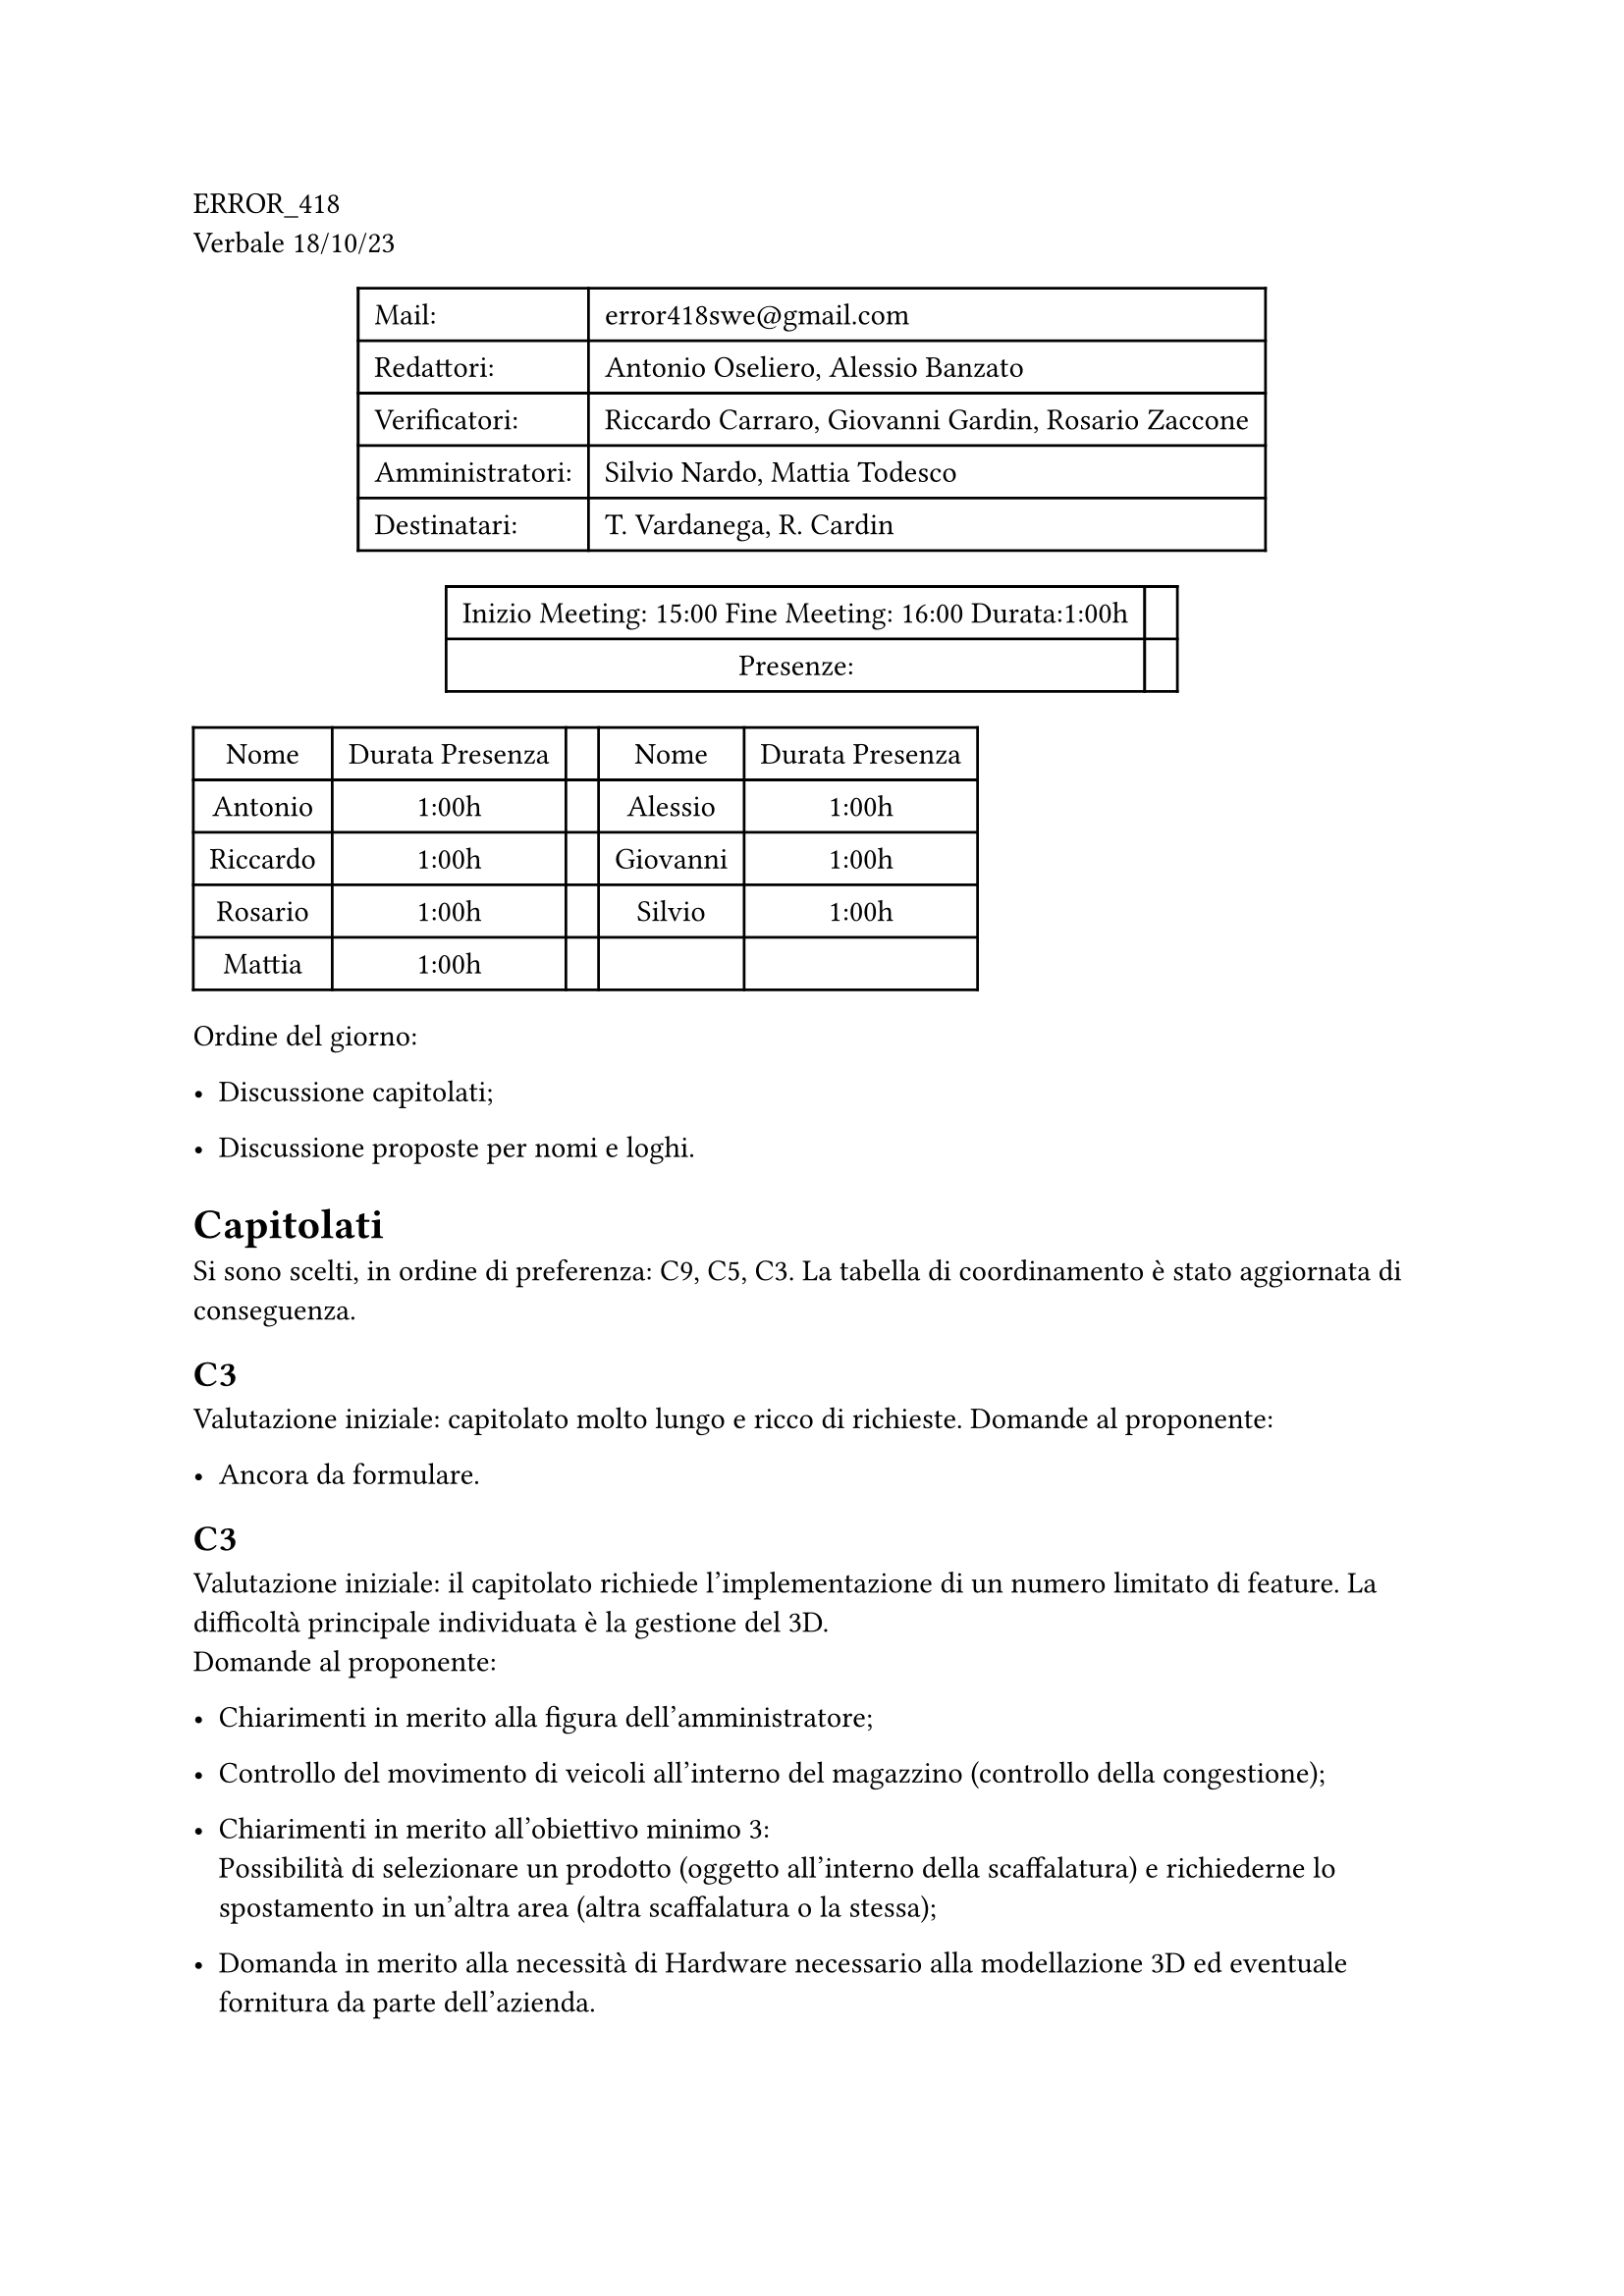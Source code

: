 ERROR\_418 \
Verbale 18/10/23

#figure(
align(center)[#table(
  columns: 2,
  align: (col, row) => (left,left,).at(col),
  inset: 6pt,
  [Mail:],
  [error418swe\@gmail.com],
  [Redattori:],
  [Antonio Oseliero, Alessio Banzato],
  [Verificatori:],
  [Riccardo Carraro, Giovanni Gardin, Rosario Zaccone],
  [Amministratori:],
  [Silvio Nardo, Mattia Todesco],
  [Destinatari:],
  [T. Vardanega, R. Cardin],
)]
)

#figure(
align(center)[#table(
  columns: 2,
  align: (col, row) => (center,center,).at(col),
  inset: 6pt,
  [Inizio Meeting: 15:00 Fine Meeting: 16:00 Durata:1:00h],
  [],
  [Presenze:],
  [],
)]
)

#block[
#figure(
align(center)[#table(
  columns: 5,
  align: (col, row) => (center,center,center,center,center,).at(col),
  inset: 6pt,
  [Nome], [Durata Presenza], [], [Nome], [Durata Presenza],
  [Antonio],
  [1:00h],
  [],
  [Alessio],
  [1:00h],
  [Riccardo],
  [1:00h],
  [],
  [Giovanni],
  [1:00h],
  [Rosario],
  [1:00h],
  [],
  [Silvio],
  [1:00h],
  [Mattia],
  [1:00h],
  [],
  [],
  [],
)]
)

]
Ordine del giorno:

- Discussione capitolati;

- Discussione proposte per nomi e loghi.

= Capitolati
<capitolati>
Si sono scelti, in ordine di preferenza: C9, C5, C3. La tabella di
coordinamento è stato aggiornata di conseguenza.

== C3
<c3>
Valutazione iniziale: capitolato molto lungo e ricco di richieste.
Domande al proponente:

- Ancora da formulare.

== C3
<c3-1>
Valutazione iniziale: il capitolato richiede l’implementazione di un
numero limitato di feature. La difficoltà principale individuata è la
gestione del 3D. \
Domande al proponente:

- Chiarimenti in merito alla figura dell’amministratore;

- Controllo del movimento di veicoli all’interno del magazzino
  \(controllo della congestione);

- Chiarimenti in merito all’obiettivo minimo 3: \
  Possibilità di selezionare un prodotto \(oggetto all’interno della
  scaffalatura) e richiederne lo spostamento in un’altra area \(altra
  scaffalatura o la stessa);

- Domanda in merito alla necessità di Hardware necessario alla
  modellazione 3D ed eventuale fornitura da parte dell’azienda.

== C9
<c9>
Valutazione iniziale: il capitolato richiede una forte comprensione del
\"prompt engineering\" al fine di generare mediante un modello un prompt
ad-hoc per chat-GPT \(o altri modelli), con obiettivo finale
l’interrogazione di una base di dati. \
Domande al proponente:

- Fornitura di Hardware necessario al training e alla creazione del
  modello;

- Come creare i prompt intermedi.

= Coordinamento
<coordinamento>
== E-mail
<e-mail>
Mail/Riflettore per il gruppo creata e impostato l’inoltro automatico
delle mail da quelle del gruppo alle mail individuali.

== Repository
<repository>
Creata l’organizzazione GitHub e aggiunti tutti i membri.

== Risoluzioni
<risoluzioni>
Confermare l’inoltro automatico nella propria casella di posta
\@studenti.unipd.it. \
Giovanni contatta i proponenti C5 e C9 per esporre le domande proposte.
\
Antonio si occupa di impostare le pipeline per la creazione dei
documenti. \
Fissare meeting il prima possibile non appena ricevuta risposta dai
proponenti. \
Darsi delle regole per il WoW su commit, gestione PR, CI e strumenti
adottati.
